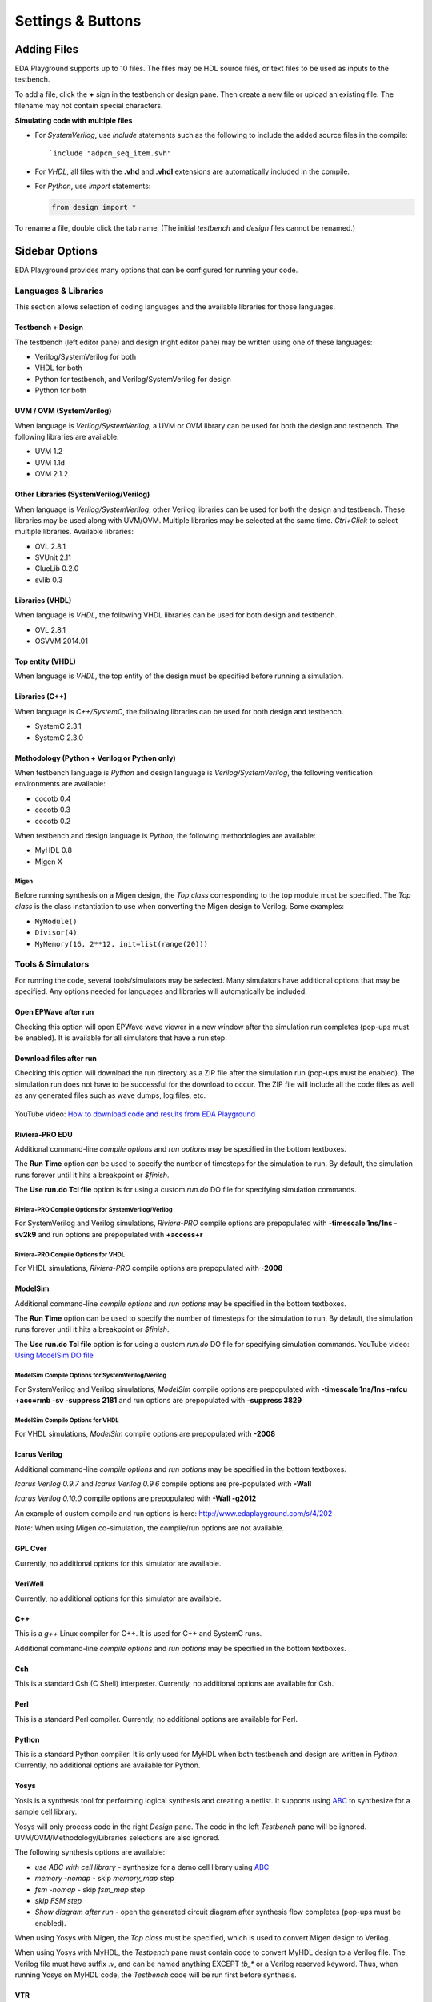 ##################
Settings & Buttons
##################

.. _adding-files-label:

************
Adding Files
************

EDA Playground supports up to 10 files. The files may be HDL source files, or text files to be used as inputs to the testbench.

.. image:: _static/add_tab.png

To add a file, click the **+** sign in the testbench or design pane. Then create a new file or upload an existing file. The filename may not contain special characters.

**Simulating code with multiple files**

* For *SystemVerilog*, use *include* statements such as the following to include the added source files in the compile:

  ::

     `include "adpcm_seq_item.svh"

* For *VHDL*, all files with the **.vhd** and **.vhdl** extensions are automatically included in the compile.
* For *Python*, use *import* statements:

  .. code:: python

     from design import *

To rename a file, double click the tab name. (The initial *testbench* and *design* files cannot be renamed.)

.. raw:: html

  <iframe width="1280" height="720" src="//www.youtube.com/embed/Cku5JlN6kQ4?vq=hd720" frameborder="0" allowfullscreen></iframe>

***************
Sidebar Options
***************

EDA Playground provides many options that can be configured for running your code.

.. _languages-libraries-options-label:

Languages & Libraries
=====================

This section allows selection of coding languages and the available libraries for those languages.

.. image:: _static/languages_libraries_1.png

.. image:: _static/languages_libraries_4.png

.. image:: _static/languages_libraries_2.png

.. image:: _static/languages_libraries_3.png

Testbench + Design
------------------

The testbench (left editor pane) and design (right editor pane) may be written using one of these languages:

* Verilog/SystemVerilog for both
* VHDL for both
* Python for testbench, and Verilog/SystemVerilog for design
* Python for both

UVM / OVM (SystemVerilog)
-------------------------

When language is *Verilog/SystemVerilog*, a UVM or OVM library can be used for both the design and testbench.
The following libraries are available:

* UVM 1.2
* UVM 1.1d
* OVM 2.1.2

Other Libraries (SystemVerilog/Verilog)
---------------------------------------

When language is *Verilog/SystemVerilog*, other Verilog libraries can be used for both the design and testbench.
These libraries may be used along with UVM/OVM. Multiple libraries may be selected at the same time.
*Ctrl+Click* to select multiple libraries. Available libraries:

* OVL 2.8.1
* SVUnit 2.11
* ClueLib 0.2.0
* svlib 0.3

Libraries (VHDL)
----------------

When language is *VHDL*, the following VHDL libraries can be used for both design and testbench.

* OVL 2.8.1
* OSVVM 2014.01

Top entity (VHDL)
-----------------

When language is *VHDL*, the top entity of the design must be specified before running a simulation.

Libraries (C++)
---------------

When language is *C++/SystemC*, the following libraries can be used for both design and testbench.

* SystemC 2.3.1
* SystemC 2.3.0

Methodology (Python + Verilog or Python only)
---------------------------------------------

When testbench language is *Python* and design language is *Verilog/SystemVerilog*, the following verification environments are available:

* cocotb 0.4
* cocotb 0.3
* cocotb 0.2

.. _migen-options-label:

When testbench and design language is *Python*, the following methodologies are available:

* MyHDL 0.8
* Migen X

Migen
^^^^^

Before running synthesis on a Migen design, the *Top class* corresponding to the top module must be specified.
The *Top class* is the class instantiation to use when converting the Migen design to Verilog. Some examples:

* ``MyModule()``
* ``Divisor(4)``
* ``MyMemory(16, 2**12, init=list(range(20)))``

.. _tools-simulators-options-label:

Tools & Simulators
==================

For running the code, several tools/simulators may be selected. Many simulators have additional options that may be specified.
Any options needed for languages and libraries will automatically be included.

Open EPWave after run
---------------------

Checking this option will open EPWave wave viewer in a new window after the simulation run completes (pop-ups must be enabled).
It is available for all simulators that have a run step.

  .. image:: _static/openEpwaveCheckbox.png

Download files after run
------------------------

Checking this option will download the run directory as a ZIP file after the simulation run (pop-ups must be enabled).
The simulation run does not have to be successful for the download to occur. The ZIP file will include all the code files as
well as any generated files such as wave dumps, log files, etc.

  .. image:: _static/downloadFilesCheckbox.png

YouTube video: `How to download code and results from EDA Playground <http://www.youtube.com/watch?v=MZh0-Bz5TwI&hd=1>`_

Riviera-PRO EDU
---------------

.. image:: _static/riviera-pro.png
   :align: right

Additional command-line *compile options* and *run options* may be specified in the bottom textboxes.

The **Run Time** option can be used to specify the number of timesteps for the simulation to run. By default, the simulation runs forever until it hits a breakpoint or *$finish*.

The **Use run.do Tcl file** option is for using a custom *run.do* DO file for specifying simulation commands.

Riviera-PRO Compile Options for SystemVerilog/Verilog
^^^^^^^^^^^^^^^^^^^^^^^^^^^^^^^^^^^^^^^^^^^^^^^^^^^^^

For SystemVerilog and Verilog simulations, *Riviera-PRO* compile options are prepopulated with **-timescale 1ns/1ns -sv2k9** and run options are prepopulated with **+access+r**

Riviera-PRO Compile Options for VHDL
^^^^^^^^^^^^^^^^^^^^^^^^^^^^^^^^^^^^

For VHDL simulations, *Riviera-PRO* compile options are prepopulated with **-2008**

ModelSim
--------

.. image:: _static/modelsim.png
   :align: right

Additional command-line *compile options* and *run options* may be specified in the bottom textboxes.

The **Run Time** option can be used to specify the number of timesteps for the simulation to run. By default, the simulation runs forever until it hits a breakpoint or *$finish*.

The **Use run.do Tcl file** option is for using a custom *run.do* DO file for specifying simulation commands. YouTube video: `Using ModelSim DO file <https://www.youtube.com/watch?v=4ItQy0WCdns>`_

ModelSim Compile Options for SystemVerilog/Verilog
^^^^^^^^^^^^^^^^^^^^^^^^^^^^^^^^^^^^^^^^^^^^^^^^^^

For SystemVerilog and Verilog simulations, *ModelSim* compile options are prepopulated with **-timescale 1ns/1ns -mfcu +acc=rmb -sv -suppress 2181** and run options are prepopulated with **-suppress 3829**

ModelSim Compile Options for VHDL
^^^^^^^^^^^^^^^^^^^^^^^^^^^^^^^^^

For VHDL simulations, *ModelSim* compile options are prepopulated with **-2008**

Icarus Verilog
--------------

.. image:: _static/icarus_verilog.png
   :align: right

Additional command-line *compile options* and *run options* may be specified in the bottom textboxes.

*Icarus Verilog 0.9.7* and *Icarus Verilog 0.9.6* compile options are pre-populated with **-Wall**

*Icarus Verilog 0.10.0* compile options are prepopulated with **-Wall -g2012**

An example of custom compile and run options is here: http://www.edaplayground.com/s/4/202

Note: When using Migen co-simulation, the compile/run options are not available.

GPL Cver
--------

Currently, no additional options for this simulator are available.

VeriWell
--------

Currently, no additional options for this simulator are available.

C++
---

This is a *g++* Linux compiler for C++. It is used for C++ and SystemC runs.

Additional command-line *compile options* and *run options* may be specified in the bottom textboxes.

Csh
---

This is a standard Csh (C Shell) interpreter.
Currently, no additional options are available for Csh.

Perl
----

This is a standard Perl compiler.
Currently, no additional options are available for Perl.

Python
------

This is a standard Python compiler. It is only used for MyHDL when both testbench and design are written in *Python*.
Currently, no additional options are available for Python.

Yosys
-----

.. image:: _static/yosys.png
   :align: right

Yosis is a synthesis tool for performing logical synthesis and creating a netlist.
It supports using `ABC <http://www.eecs.berkeley.edu/~alanmi/abc/abc.htm>`_ to synthesize for a sample cell library.

Yosys will only process code in the right *Design* pane. The code in the left *Testbench* pane will be ignored.
UVM/OVM/Methodology/Libraries selections are also ignored.

The following synthesis options are available:

* *use ABC with cell library* - synthesize for a demo cell library using `ABC <http://www.eecs.berkeley.edu/~alanmi/abc/abc.htm>`_
* *memory -nomap* - skip *memory_map* step
* *fsm -nomap* - skip *fsm_map* step
* *skip FSM step*
* *Show diagram after run* - open the generated circuit diagram after synthesis flow completes (pop-ups must be enabled).

When using Yosys with Migen, the *Top class* must be specified, which is used to convert Migen design to Verilog.

When using Yosys with MyHDL, the *Testbench* pane must contain code to convert MyHDL design to a Verilog file.
The Verilog file must have suffix *.v*, and can be named anything EXCEPT *tb_\** or a Verilog reserved keyword. Thus, when running
Yosys on MyHDL code, the *Testbench* code will be run first before synthesis.

VTR
---

Verilog-to-Routing is a complete physical design flow that includes elaboration, logical sysnthesis, FPGA technology mapping,
packing, placement, and routing. The recommended architecture file *k6_frac_N10_mem32K_40nm.xml* is used for the flow.
In addition, route channel width is set at a high *100* to ensure no routing issues with dense designs.

VTR will only process code in the right *Design* pane. The code in the left *Testbench* pane will be ignored.
UVM/OVM/Methodology/Libraries selections are also ignored.
Currently, no additional options are available for VTR.

Currently, VTR cannot be used with MyHDL or Migen.


Details
=======

The options in this section are only used when saving the playground.

.. image:: _static/details.png

Name
----

A brief name/title of the playground. Visible by others when they open a saved playground.

Description
-----------

A longer description of the playground. Visible by others when they open a saved playground.

Public
------

Whether this playground should be publicly accessible after being saved. When checked, anyone will be able to
view this playground. When unchecked, only the creator will be able to view the playground.

Examples
========

Links to code examples created on EDA Playground. Some examples may have additional documentation provided in the *(docs)* link.

.. image:: _static/examples.png

**************************
Editor Modes and Shortcuts
**************************

The editor supports the following modes:

* Default
* Vim
* Emacs

The user may select the mode in the *User Options* on the user page:

.. image:: _static/editorMode.png

Note that *Vim* and *Emacs* modes are only loose approximations of the actual bindings.

Default Mode
============

The default mode comes with **search/replace** functionality. The keybindings are:

* **Ctrl-F / Cmd-F** - Start searching
* **Ctrl-G / Cmd-G** - Find next
* **Shift-Ctrl-G / Shift-Cmd-G** - Find previous
* **Shift-Ctrl-F / Cmd-Option-F** - Replace
* **Shift-Ctrl-R / Shift-Cmd-Option-F** - Replace all

The default mode uses the following shortcuts. Note that the shortcuts are different for PC and MAC users. ::

    // For All
    keyMap.basic = {
      "Left": "goCharLeft", "Right": "goCharRight", "Up": "goLineUp", "Down": "goLineDown",
      "End": "goLineEnd", "Home": "goLineStartSmart", "PageUp": "goPageUp", "PageDown": "goPageDown",
      "Delete": "delCharAfter", "Backspace": "delCharBefore", "Tab": "defaultTab", "Shift-Tab": "indentAuto",
      "Enter": "newlineAndIndent", "Insert": "toggleOverwrite"
    };

    // For PC
    keyMap.pcDefault = {
      "Ctrl-A": "selectAll", "Ctrl-D": "deleteLine", "Ctrl-Z": "undo", "Shift-Ctrl-Z": "redo", "Ctrl-Y": "redo",
      "Ctrl-Home": "goDocStart", "Alt-Up": "goDocStart", "Ctrl-End": "goDocEnd", "Ctrl-Down": "goDocEnd",
      "Ctrl-Left": "goGroupLeft", "Ctrl-Right": "goGroupRight", "Alt-Left": "goLineStart", "Alt-Right": "goLineEnd",
      "Ctrl-Backspace": "delGroupBefore", "Ctrl-Delete": "delGroupAfter", "Ctrl-F": "find",
      "Ctrl-G": "findNext", "Shift-Ctrl-G": "findPrev",
      "Ctrl-[": "indentLess", "Ctrl-]": "indentMore",
      fallthrough: "basic"
    };

    // For MAC
    keyMap.macDefault = {
      "Cmd-A": "selectAll", "Cmd-D": "deleteLine", "Cmd-Z": "undo", "Shift-Cmd-Z": "redo", "Cmd-Y": "redo",
      "Cmd-Up": "goDocStart", "Cmd-End": "goDocEnd", "Cmd-Down": "goDocEnd", "Alt-Left": "goGroupLeft",
      "Alt-Right": "goGroupRight", "Cmd-Left": "goLineStart", "Cmd-Right": "goLineEnd", "Alt-Backspace": "delGroupBefore",
      "Ctrl-Alt-Backspace": "delGroupAfter", "Alt-Delete": "delGroupAfter", "Cmd-F": "find",
      "Cmd-G": "findNext", "Shift-Cmd-G": "findPrev",
      "Cmd-[": "indentLess", "Cmd-]": "indentMore",
      fallthrough: ["basic", "emacsy"]
    };
    keyMap.emacsy = {
      "Ctrl-F": "goCharRight", "Ctrl-B": "goCharLeft", "Ctrl-P": "goLineUp", "Ctrl-N": "goLineDown",
      "Alt-F": "goWordRight", "Alt-B": "goWordLeft", "Ctrl-A": "goLineStart", "Ctrl-E": "goLineEnd",
      "Ctrl-V": "goPageDown", "Shift-Ctrl-V": "goPageUp", "Ctrl-D": "delCharAfter", "Ctrl-H": "delCharBefore",
      "Alt-D": "delWordAfter", "Alt-Backspace": "delWordBefore", "Ctrl-K": "killLine", "Ctrl-T": "transposeChars"
    };

*******
Buttons
*******

Log In
======

The user must be logged in to **save** or **run** playground code. Playground code and results may be viewed without logging in.

Run
===

Shortcut: **Ctrl+Enter**

Run the current code using the selected tool/simulator and options. The code runs on the EDA Playground server and the results are
printed in the bottom *Results* pane.

Save
====

Shortcut: **Ctrl+S**

Save the current playground, including code, bottom 200 lines of results, and options. Once the playground is saved, the page
reloads. The location specified in the address bar is a static link to this playground -- this link can be shared with others.

If the playground has been saved previously, clicking on *Save* updates the currently saved playground.
The static link does not change.

If you modified a code example but did not save, you'll see an asterisk in the *Save* button.

Copy
====

This button shows up for everyone when viewing a saved playground. Clicking on it creates a new copy of the current playground.
The copy will be complitely separate from the original, and it will have its own link that can be shared with others.

If you modified a code example but did not save, you'll see an asterisk in the *Copy* button.

Share
=====

This button only shows up for saved playgrounds. It displays a modal pop-up with a static link to the current playground.
Also, it displays buttons for sharing on Twitter, Facebook, or LinkedIn.

Collaborate
===========

Allows real-time collaborations where multiple users can edit code simultaneously.

`Real-Time Collaboration Intro <http://www.youtube.com/watch?v=UJ0jIvEU_Fo&hd=1>`_ on YouTube.

About
=====

Links to EDA Playground documentation (these pages).

Apps
====

Shows links to other apps available on EDA Playground, such as EPWave.
